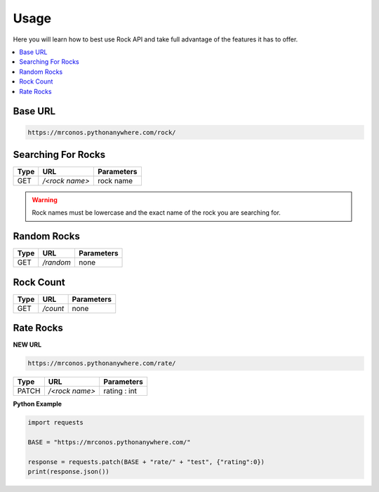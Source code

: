 Usage
=======

Here you will learn how to best use Rock API and take full advantage of 
the features it has to offer.

.. contents::
  :local:
  :depth: 3
  
Base URL
----------

.. code-block::

       https://mrconos.pythonanywhere.com/rock/
       
Searching For Rocks
---------------------

+--------+---------------+---------------------------+
| Type   | URL           | Parameters                |
+========+===============+===========================+
| GET    | `/<rock name>`| rock name                 |
+--------+---------------+---------------------------+

.. warning::
    Rock names must be lowercase and the exact name of the rock you are searching for.

Random Rocks
--------------

+--------+---------------+---------------------------+
| Type   | URL           | Parameters                |
+========+===============+===========================+
| GET    | `/random`     | none                      |
+--------+---------------+---------------------------+


Rock Count
--------------

+--------+---------------+---------------------------+
| Type   | URL           | Parameters                |
+========+===============+===========================+
| GET    | `/count`      | none                      |
+--------+---------------+---------------------------+


Rate Rocks
--------------

**NEW URL**

.. code-block::

       https://mrconos.pythonanywhere.com/rate/

+--------+---------------+---------------------------+
| Type   | URL           | Parameters                |
+========+===============+===========================+
| PATCH  | `/<rock name>`| rating : int              |
+--------+---------------+---------------------------+


**Python Example**


.. code-block:: python
  
  import requests

  BASE = "https://mrconos.pythonanywhere.com/"

  response = requests.patch(BASE + "rate/" + "test", {"rating":0})
  print(response.json())

